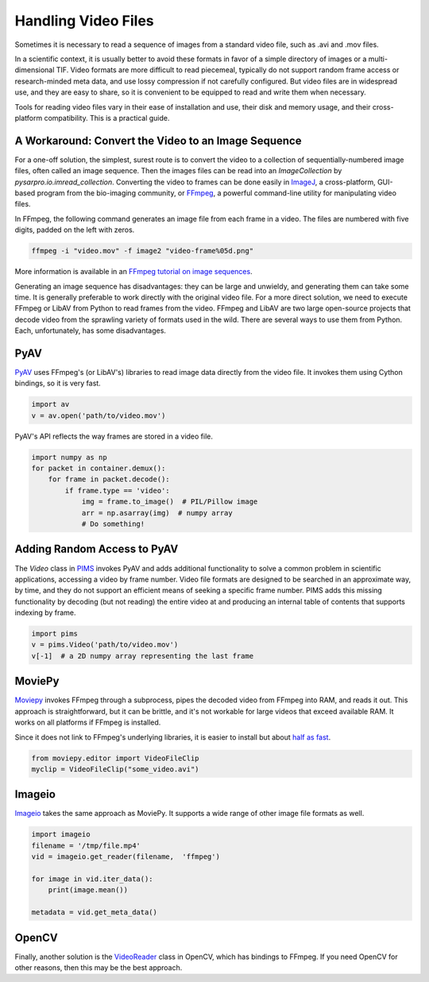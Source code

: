 Handling Video Files
--------------------

Sometimes it is necessary to read a sequence of images from a standard video
file, such as .avi and .mov files.

In a scientific context, it is usually better to avoid these formats in favor
of a simple directory of images or a multi-dimensional TIF. Video formats are
more difficult to read piecemeal, typically do not support random frame access
or research-minded meta data, and use lossy compression if not carefully
configured. But video files are in widespread use, and they are easy to share,
so it is convenient to be equipped to read and write them when necessary.

Tools for reading video files vary in their ease of installation and use, their
disk and memory usage, and their cross-platform compatibility.  This is a
practical guide.

A Workaround: Convert the Video to an Image Sequence
^^^^^^^^^^^^^^^^^^^^^^^^^^^^^^^^^^^^^^^^^^^^^^^^^^^^

For a one-off solution, the simplest, surest route is to convert the video to a
collection of sequentially-numbered image files, often called an image
sequence. Then the images files can be read into an `ImageCollection` by
`pysarpro.io.imread_collection`. Converting the video to frames can be done
easily in `ImageJ <https://imagej.nih.gov/ij/>`__, a cross-platform, GUI-based
program from the bio-imaging community, or `FFmpeg <https://www.ffmpeg.org/>`__, a
powerful command-line utility for manipulating video files.

In FFmpeg, the following command generates an image file from each frame in a
video. The files are numbered with five digits, padded on the left with zeros.

.. code-block:: bash

   ffmpeg -i "video.mov" -f image2 "video-frame%05d.png"

More information is available in an `FFmpeg tutorial on image sequences
<https://en.wikibooks.org/wiki/FFMPEG_An_Intermediate_Guide/image_sequence#Making_an_Image_Sequence_from_a_video>`__.

Generating an image sequence has disadvantages: they can be large and unwieldy,
and generating them can take some time. It is generally preferable to work
directly with the original video file. For a more direct solution, we need to
execute FFmpeg or LibAV from Python to read frames from the video.
FFmpeg and LibAV are two large open-source
projects that decode video from the sprawling variety of formats used in the
wild. There are several ways to use them from Python. Each, unfortunately,
has some disadvantages.


PyAV
^^^^

`PyAV <http://docs.mikeboers.com/pyav/develop/>`__ uses FFmpeg's (or LibAV's) libraries
to read image data directly from the video file. It invokes them using Cython
bindings, so it is very fast.

.. code-block:: python

   import av
   v = av.open('path/to/video.mov')

PyAV's API reflects the way frames are stored in a video file.

.. code-block:: python

   import numpy as np
   for packet in container.demux():
       for frame in packet.decode():
           if frame.type == 'video':
               img = frame.to_image()  # PIL/Pillow image
               arr = np.asarray(img)  # numpy array
               # Do something!

Adding Random Access to PyAV
^^^^^^^^^^^^^^^^^^^^^^^^^^^^

The `Video` class in `PIMS <https://github.com/soft-matter/pims>`__
invokes PyAV and adds additional functionality to solve a common
problem in scientific applications, accessing a video by frame
number. Video file formats are designed to be searched in an
approximate way, by time, and they do not support an efficient means
of seeking a specific frame number. PIMS adds this missing
functionality by decoding (but not reading) the entire video at and
producing an internal table of contents that supports indexing by
frame.

.. code-block:: python

   import pims
   v = pims.Video('path/to/video.mov')
   v[-1]  # a 2D numpy array representing the last frame

MoviePy
^^^^^^^

`Moviepy <https://zulko.github.io/moviepy>`__ invokes FFmpeg through a
subprocess, pipes the decoded video from FFmpeg
into RAM, and reads it out. This approach is straightforward, but it can be
brittle, and it's not workable for large videos that exceed available RAM.
It works on all platforms if FFmpeg is installed.

Since it does not link to FFmpeg's underlying libraries, it is easier to
install but about `half as fast <https://gist.github.com/mikeboers/6843684>`__.

.. code-block:: python

    from moviepy.editor import VideoFileClip
    myclip = VideoFileClip("some_video.avi")

Imageio
^^^^^^^^

`Imageio <http://imageio.github.io/>`_ takes the same approach as MoviePy. It
supports a wide range of other image file formats as well.

.. code-block:: python

    import imageio
    filename = '/tmp/file.mp4'
    vid = imageio.get_reader(filename,  'ffmpeg')

    for image in vid.iter_data():
        print(image.mean())

    metadata = vid.get_meta_data()

OpenCV
^^^^^^

Finally, another solution is the `VideoReader
<https://docs.opencv.org/2.4/modules/highgui/doc/reading_and_writing_images_and_video.html#videocapture-open>`__
class in OpenCV, which has bindings to FFmpeg. If you need OpenCV for other reasons,
then this may be the best approach.
